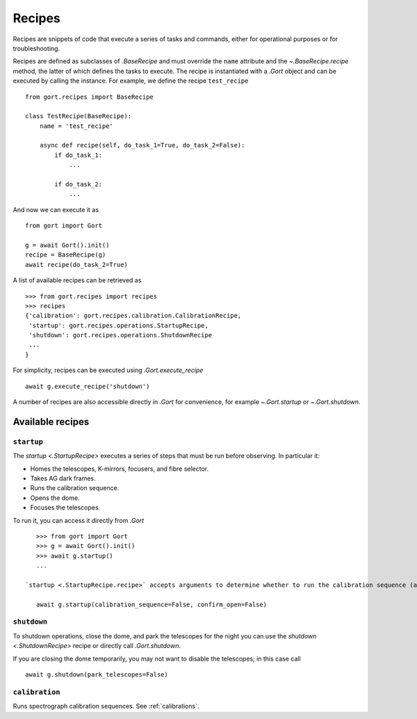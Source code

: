 
.. _recipes:

Recipes
=======

Recipes are snippets of code that execute a series of tasks and commands, either for operational purposes or for troubleshooting.

Recipes are defined as subclasses of `.BaseRecipe` and must override the ``name`` attribute and the `~.BaseRecipe.recipe` method, the latter of which defines the tasks to execute. The recipe is instantiated with a `.Gort` object and can be executed by calling the instance. For example, we define the recipe ``test_recipe`` ::

    from gort.recipes import BaseRecipe

    class TestRecipe(BaseRecipe):
        name = 'test_recipe'

        async def recipe(self, do_task_1=True, do_task_2=False):
            if do_task_1:
                ...

            if do_task_2:
                ...

And now we can execute it as ::

    from gort import Gort

    g = await Gort().init()
    recipe = BaseRecipe(g)
    await recipe(do_task_2=True)

A list of available recipes can be retrieved as ::

    >>> from gort.recipes import recipes
    >>> recipes
    {'calibration': gort.recipes.calibration.CalibrationRecipe,
     'startup': gort.recipes.operations.StartupRecipe,
     'shutdown': gort.recipes.operations.ShutdownRecipe
     ...
    }

For simplicity, recipes can be executed using `.Gort.execute_recipe` ::

    await g.execute_recipe('shutdown')

A number of recipes are also accessible directly in `.Gort` for convenience, for example `~.Gort.startup` or `~.Gort.shutdown`.


Available recipes
-----------------

.. _recipes-startup:

``startup``
^^^^^^^^^^^

The `startup <.StartupRecipe>` executes a series of steps that must be run before observing. In particular it:

- Homes the telescopes, K-mirrors, focusers, and fibre selector.
- Takes AG dark frames.
- Runs the calibration sequence.
- Opens the dome.
- Focuses the telescopes.

To run it, you can access it directly from `.Gort` ::

    >>> from gort import Gort
    >>> g = await Gort().init()
    >>> await g.startup()
    ...

 `startup <.StartupRecipe.recipe>` accepts arguments to determine whether to run the calibration sequence (and which one), open the dome, focus, and whether to ask for confirmation for opening the dome. To skip the calibration sequence and do not ask for confirmation for opening the dome ::

    await g.startup(calibration_sequence=False, confirm_open=False)

.. _recipes-shutdown:

``shutdown``
^^^^^^^^^^^^

To shutdown operations, close the dome, and park the telescopes for the night you can use the `shutdown <.ShutdownRecipe>` recipe or directly call `.Gort.shutdown`.

If you are closing the dome temporarily, you may not want to disable the telescopes; in this case call ::

    await g.shutdown(park_telescopes=False)

``calibration``
^^^^^^^^^^^^^^^

Runs spectrograph calibration sequences. See :ref:`calibrations`.
